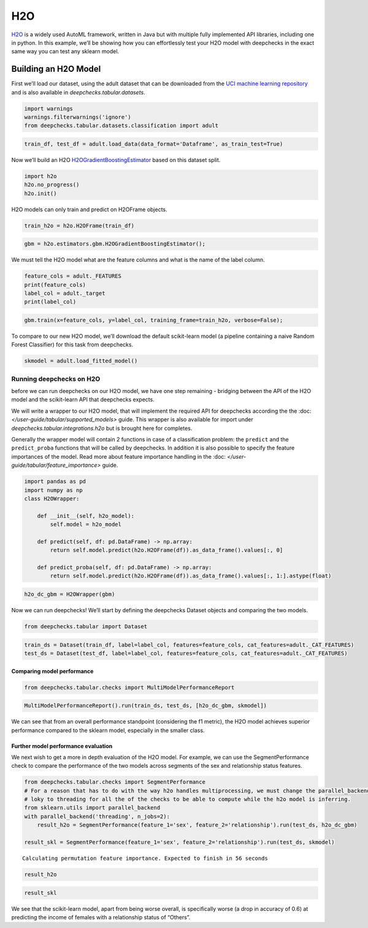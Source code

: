 ============================
H2O
============================

`H2O <https://docs.h2o.ai/h2o/latest-stable/h2o-docs/automl.html>`__ is
a widely used AutoML framework, written in Java but with multiple fully
implemented API libraries, including one in python. In this example,
we’ll be showing how you can effortlessly test your H2O model with
deepchecks in the exact same way you can test any sklearn model.

Building an H2O Model
---------------------

First we’ll load our dataset, using the adult dataset that can be
downloaded from the `UCI machine learning
repository <http://archive.ics.uci.edu/ml>`__ and is also available
in `deepchecks.tabular.datasets`.

.. code:: ipython3

    import warnings
    warnings.filterwarnings('ignore')
    from deepchecks.tabular.datasets.classification import adult

.. code:: ipython3

    train_df, test_df = adult.load_data(data_format='Dataframe', as_train_test=True)

Now we’ll build an H2O `H2OGradientBoostingEstimator <https://docs.h2o.ai/h2o/latest-stable/h2o-py/docs/modeling.html#h2o.estimators.gbm.H2OGradientBoostingEstimator>`__ based on this
dataset split.

.. code:: ipython3

    import h2o
    h2o.no_progress()
    h2o.init()


H2O models can only train and predict on H2OFrame objects.

.. code:: ipython3

    train_h2o = h2o.H2OFrame(train_df)

.. code:: ipython3

    gbm = h2o.estimators.gbm.H2OGradientBoostingEstimator();

We must tell the H2O model what are the feature columns and what is the
name of the label column.

.. code:: ipython3

    feature_cols = adult._FEATURES
    print(feature_cols)
    label_col = adult._target
    print(label_col)


.. code:: ipython3

    gbm.train(x=feature_cols, y=label_col, training_frame=train_h2o, verbose=False);


To compare to our new H2O model, we’ll download the default scikit-learn
model (a pipeline containing a naive Random Forest Classifier) for this
task from deepchecks.

.. code:: ipython3

    skmodel = adult.load_fitted_model()

Running deepchecks on H2O
=========================

before we can run deepchecks on our H2O model, we have one step
remaining - bridging between the API of the H2O model and the
scikit-learn API that deepchecks expects.

We will write a wrapper to our H2O model, that will implement the required API for deepchecks according the the
:doc: `</user-guide/tabular/supported_models>` guide. This wrapper is also available for import under
`deepchecks.tabular.integrations.h2o` but is brought here for completes.

Generally the wrapper model will contain 2 functions in
case of a classification problem: the ``predict`` and the ``predict_proba`` functions that will be called by
deepchecks. In addition it is also possible to specify the feature importances of the model. Read more about
feature importance handling in the :doc: `</user-guide/tabular/feature_importance>` guide.

.. code:: ipython3

    import pandas as pd
    import numpy as np
    class H2OWrapper:
    
        def __init__(self, h2o_model):
            self.model = h2o_model
            
        def predict(self, df: pd.DataFrame) -> np.array:
            return self.model.predict(h2o.H2OFrame(df)).as_data_frame().values[:, 0]
    
        def predict_proba(self, df: pd.DataFrame) -> np.array:
            return self.model.predict(h2o.H2OFrame(df)).as_data_frame().values[:, 1:].astype(float)

.. code:: ipython3

    h2o_dc_gbm = H2OWrapper(gbm)

Now we can run deepchecks! We’ll start by defining the deepchecks
Dataset objects and comparing the two models.

.. code:: ipython3

    from deepchecks.tabular import Dataset

.. code:: ipython3

    train_ds = Dataset(train_df, label=label_col, features=feature_cols, cat_features=adult._CAT_FEATURES)
    test_ds = Dataset(test_df, label=label_col, features=feature_cols, cat_features=adult._CAT_FEATURES)

Comparing model performance
~~~~~~~~~~~~~~~~~~~~~~~~~~~

.. code:: ipython3

    from deepchecks.tabular.checks import MultiModelPerformanceReport

.. code:: ipython3

    MultiModelPerformanceReport().run(train_ds, test_ds, [h2o_dc_gbm, skmodel])


We can see that from an overall performance standpoint (considering the
f1 metric), the H2O model achieves superior performance compared to the
sklearn model, especially in the smaller class.

Further model performance evaluation
~~~~~~~~~~~~~~~~~~~~~~~~~~~~~~~~~~~

We next wish to get a more in depth evaluation of the H2O model. For example,
we can use the SegmentPerformance check to compare the performance of
the two models across segments of the sex and relationship status
features.

.. code:: ipython3

    from deepchecks.tabular.checks import SegmentPerformance
    # For a reason that has to do with the way h2o handles multiprocessing, we must change the parallel_backend from
    # loky to threading for all the of the checks to be able to compute while the h2o model is inferring.
    from sklearn.utils import parallel_backend
    with parallel_backend('threading', n_jobs=2):
        result_h2o = SegmentPerformance(feature_1='sex', feature_2='relationship').run(test_ds, h2o_dc_gbm)
        
    result_skl = SegmentPerformance(feature_1='sex', feature_2='relationship').run(test_ds, skmodel)


.. parsed-literal::

    Calculating permutation feature importance. Expected to finish in 56 seconds


.. code:: ipython3

    result_h2o


.. code:: ipython3

    result_skl


We see that the scikit-learn model, apart from being worse overall, is
specifically worse (a drop in accuracy of 0.6) at predicting the income
of females with a relationship status of “Others”.
